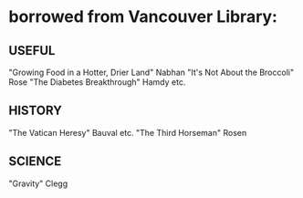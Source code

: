 * borrowed from Vancouver Library:
** USEFUL
    "Growing Food in a Hotter, Drier Land" Nabhan
    "It's Not About the Broccoli" Rose
    "The Diabetes Breakthrough" Hamdy etc.
** HISTORY
    "The Vatican Heresy" Bauval etc.
    "The Third Horseman" Rosen
** SCIENCE
    "Gravity" Clegg


